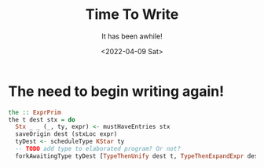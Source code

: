 #+title: Time To Write
#+subtitle: It has been awhile!
#+date: <2022-04-09 Sat>
#+options: H:2 toc:nil num:nil

* The need to begin writing again!


 #+begin_src haskell
   the :: ExprPrim
   the t dest stx = do
     Stx _ _ (_, ty, expr) <- mustHaveEntries stx
     saveOrigin dest (stxLoc expr)
     tyDest <- scheduleType KStar ty
     -- TODO add type to elaborated program? Or not?
     forkAwaitingType tyDest [TypeThenUnify dest t, TypeThenExpandExpr dest expr]
 #+end_src
